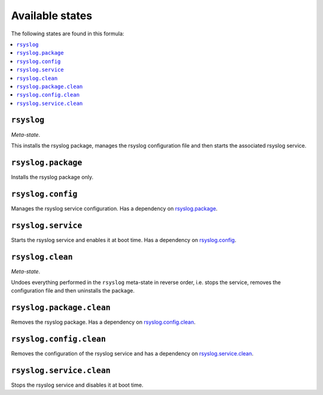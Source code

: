 Available states
----------------

The following states are found in this formula:

.. contents::
   :local:


``rsyslog``
^^^^^^^^^^^
*Meta-state*.

This installs the rsyslog package,
manages the rsyslog configuration file
and then starts the associated rsyslog service.


``rsyslog.package``
^^^^^^^^^^^^^^^^^^^
Installs the rsyslog package only.


``rsyslog.config``
^^^^^^^^^^^^^^^^^^
Manages the rsyslog service configuration.
Has a dependency on `rsyslog.package`_.


``rsyslog.service``
^^^^^^^^^^^^^^^^^^^
Starts the rsyslog service and enables it at boot time.
Has a dependency on `rsyslog.config`_.


``rsyslog.clean``
^^^^^^^^^^^^^^^^^
*Meta-state*.

Undoes everything performed in the ``rsyslog`` meta-state
in reverse order, i.e.
stops the service,
removes the configuration file and then
uninstalls the package.


``rsyslog.package.clean``
^^^^^^^^^^^^^^^^^^^^^^^^^
Removes the rsyslog package.
Has a dependency on `rsyslog.config.clean`_.


``rsyslog.config.clean``
^^^^^^^^^^^^^^^^^^^^^^^^
Removes the configuration of the rsyslog service and has a
dependency on `rsyslog.service.clean`_.


``rsyslog.service.clean``
^^^^^^^^^^^^^^^^^^^^^^^^^
Stops the rsyslog service and disables it at boot time.


